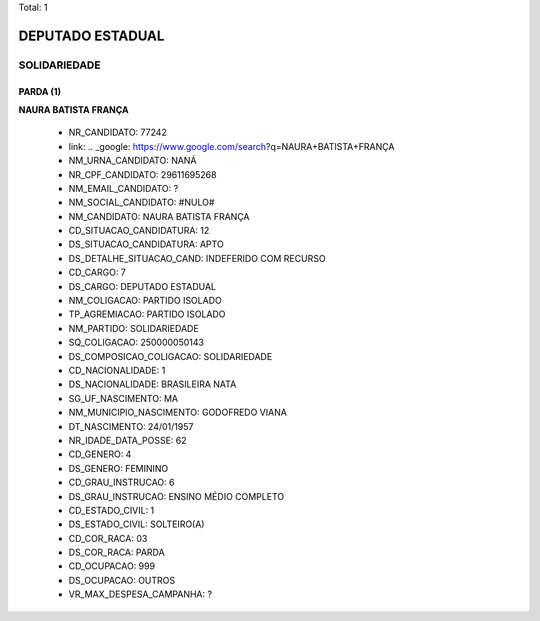 Total: 1

DEPUTADO ESTADUAL
=================

SOLIDARIEDADE
-------------

PARDA (1)
.........

**NAURA BATISTA FRANÇA**

  - NR_CANDIDATO: 77242
  - link: .. _google: https://www.google.com/search?q=NAURA+BATISTA+FRANÇA
  - NM_URNA_CANDIDATO: NANÁ
  - NR_CPF_CANDIDATO: 29611695268
  - NM_EMAIL_CANDIDATO: ?
  - NM_SOCIAL_CANDIDATO: #NULO#
  - NM_CANDIDATO: NAURA BATISTA FRANÇA
  - CD_SITUACAO_CANDIDATURA: 12
  - DS_SITUACAO_CANDIDATURA: APTO
  - DS_DETALHE_SITUACAO_CAND: INDEFERIDO COM RECURSO
  - CD_CARGO: 7
  - DS_CARGO: DEPUTADO ESTADUAL
  - NM_COLIGACAO: PARTIDO ISOLADO
  - TP_AGREMIACAO: PARTIDO ISOLADO
  - NM_PARTIDO: SOLIDARIEDADE
  - SQ_COLIGACAO: 250000050143
  - DS_COMPOSICAO_COLIGACAO: SOLIDARIEDADE
  - CD_NACIONALIDADE: 1
  - DS_NACIONALIDADE: BRASILEIRA NATA
  - SG_UF_NASCIMENTO: MA
  - NM_MUNICIPIO_NASCIMENTO: GODOFREDO VIANA
  - DT_NASCIMENTO: 24/01/1957
  - NR_IDADE_DATA_POSSE: 62
  - CD_GENERO: 4
  - DS_GENERO: FEMININO
  - CD_GRAU_INSTRUCAO: 6
  - DS_GRAU_INSTRUCAO: ENSINO MÉDIO COMPLETO
  - CD_ESTADO_CIVIL: 1
  - DS_ESTADO_CIVIL: SOLTEIRO(A)
  - CD_COR_RACA: 03
  - DS_COR_RACA: PARDA
  - CD_OCUPACAO: 999
  - DS_OCUPACAO: OUTROS
  - VR_MAX_DESPESA_CAMPANHA: ?

